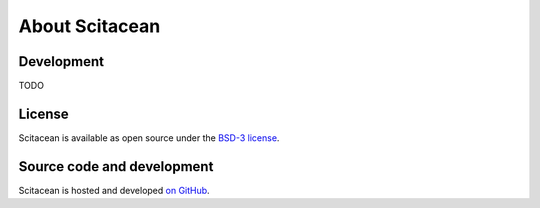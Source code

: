 .. _about:

About Scitacean
===============

Development
-----------

TODO

License
-------

Scitacean is available as open source under the `BSD-3 license <https://opensource.org/licenses/BSD-3-Clause>`_.

Source code and development
---------------------------

Scitacean is hosted and developed `on GitHub <https://github.com/SciCatProject/scitacean>`_.
